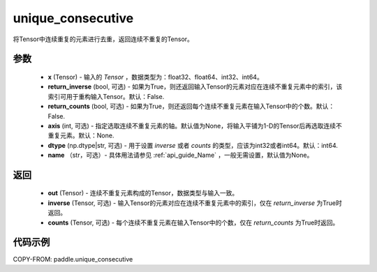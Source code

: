 .. _cn_api_tensor_cn_unique_consecutive:

unique_consecutive
-------------------------------

.. py:function:: paddle.unique_consecutive(x, return_inverse=False, return_counts=False, axis=None, dtype="int64", name=None)

将Tensor中连续重复的元素进行去重，返回连续不重复的Tensor。 

参数
::::::::::::

    - **x** (Tensor) - 输入的 `Tensor` ，数据类型为：float32、float64、int32、int64。
    - **return_inverse** (bool, 可选) - 如果为True，则还返回输入Tensor的元素对应在连续不重复元素中的索引，该索引可用于重构输入Tensor。默认：False.
    - **return_counts** (bool, 可选) - 如果为True，则还返回每个连续不重复元素在输入Tensor中的个数。默认：False.
    - **axis** (int, 可选) - 指定选取连续不重复元素的轴。默认值为None，将输入平铺为1-D的Tensor后再选取连续不重复元素。默认：None.
    - **dtype** (np.dtype|str, 可选) - 用于设置 `inverse` 或者 `counts` 的类型，应该为int32或者int64。默认：int64.
    - **name** （str，可选）- 具体用法请参见 :ref:`api_guide_Name` ，一般无需设置，默认值为None。

返回
::::::::::::

    - **out** (Tensor) - 连续不重复元素构成的Tensor，数据类型与输入一致。
    - **inverse** (Tensor, 可选) - 输入Tensor的元素对应在连续不重复元素中的索引，仅在 `return_inverse` 为True时返回。
    - **counts** (Tensor, 可选) - 每个连续不重复元素在输入Tensor中的个数，仅在 `return_counts` 为True时返回。

代码示例
::::::::::::

COPY-FROM: paddle.unique_consecutive
